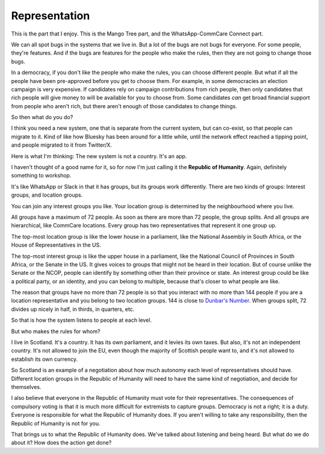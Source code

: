 Representation
--------------

.. image:: img/congress_cropped.jpg
   :width: 896px
   :height: 512px

This is the part that I enjoy. This is the Mango Tree part, and the
WhatsApp-CommCare Connect part.

We can all spot bugs in the systems that we live in. But a lot of the
bugs are not bugs for everyone. For some people, they're features. And
if the bugs are features for the people who make the rules, then they
are not going to change those bugs.

In a democracy, if you don't like the people who make the rules, you can
choose different people. But what if all the people have been
pre-approved before you get to choose them. For example, in some
democracies an election campaign is very expensive. If candidates rely
on campaign contributions from rich people, then only candidates that
rich people will give money to will be available for you to choose
from. Some candidates *can* get broad financial support from people who
aren't rich, but there aren't enough of those candidates to change
things.

So then what do you do?

I think you need a new system, one that is separate from the current
system, but can co-exist, so that people can migrate to it. Kind of
like how Bluesky has been around for a little while, until the network
effect reached a tipping point, and people migrated to it from
Twitter/X.

Here is what I'm thinking: The new system is not a country. It's an app.

I haven't thought of a good name for it, so for now I'm just calling it
the **Republic of Humanity**. Again, definitely something to workshop.

It's like WhatsApp or Slack in that it has groups, but its groups work
differently. There are two kinds of groups: Interest groups, and
location groups.

You can join any interest groups you like. Your location group is
determined by the neighbourhood where you live.

All groups have a maximum of 72 people. As soon as there are more than
72 people, the group splits. And all groups are hierarchical, like
CommCare locations. Every group has two representatives that represent
it one group up.

The top-most location group is like the lower house in a parliament,
like the National Assembly in South Africa, or the House of
Representatives in the US.

The top-most interest group is like the upper house in a parliament,
like the National Council of Provinces in South Africa, or the Senate
in the US. It gives voices to groups that might not be heard in their
location. But of course unlike the Senate or the NCOP, people can
identify by something other than their province or state. An interest
group could be like a political party, or an identity, and you can
belong to multiple, because that's closer to what people are like.

The reason that groups have no more than 72 people is so that you
interact with no more than 144 people if you are a location
representative and you belong to two location groups. 144 is close to
`Dunbar's Number`_. When groups split, 72 divides up nicely in half, in
thirds, in quarters, etc.

So that is how the system listens to people at each level.

But who makes the rules for whom?

I live in Scotland. It's a country. It has its own parliament, and it
levies its own taxes. But also, it's not an independent country. It's
not allowed to join the EU, even though the majority of Scottish people
want to, and it's not allowed to establish its own currency.

So Scotland is an example of a negotiation about how much autonomy each
level of representatives should have. Different location groups in the
Republic of Humanity will need to have the same kind of negotiation,
and decide for themselves.

I also believe that everyone in the Republic of Humanity must vote for
their representatives. The consequences of compulsory voting is that it
is much more difficult for extremists to capture groups. Democracy is
not a right; it is a duty. Everyone is responsible for what the
Republic of Humanity does. If you aren't willing to take any
responsibility, then the Republic of Humanity is not for you.

That brings us to what the Republic of Humanity does. We've talked about
listening and being heard. But what do we do about it? How does the
action get done?


.. _Dunbar's Number: https://en.wikipedia.org/wiki/Dunbar's_number
